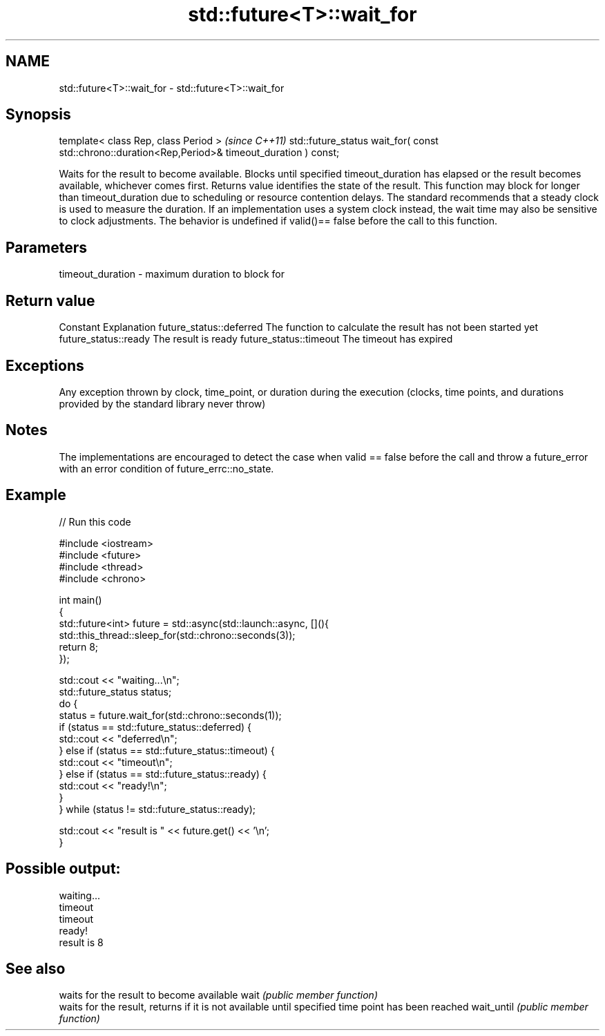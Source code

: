 .TH std::future<T>::wait_for 3 "2020.03.24" "http://cppreference.com" "C++ Standard Libary"
.SH NAME
std::future<T>::wait_for \- std::future<T>::wait_for

.SH Synopsis

template< class Rep, class Period >                                                              \fI(since C++11)\fP
std::future_status wait_for( const std::chrono::duration<Rep,Period>& timeout_duration ) const;

Waits for the result to become available. Blocks until specified timeout_duration has elapsed or the result becomes available, whichever comes first. Returns value identifies the state of the result.
This function may block for longer than timeout_duration due to scheduling or resource contention delays.
The standard recommends that a steady clock is used to measure the duration. If an implementation uses a system clock instead, the wait time may also be sensitive to clock adjustments.
The behavior is undefined if valid()== false before the call to this function.

.SH Parameters


timeout_duration - maximum duration to block for


.SH Return value


Constant                Explanation
future_status::deferred The function to calculate the result has not been started yet
future_status::ready    The result is ready
future_status::timeout  The timeout has expired


.SH Exceptions

Any exception thrown by clock, time_point, or duration during the execution (clocks, time points, and durations provided by the standard library never throw)

.SH Notes

The implementations are encouraged to detect the case when valid == false before the call and throw a future_error with an error condition of future_errc::no_state.

.SH Example


// Run this code

  #include <iostream>
  #include <future>
  #include <thread>
  #include <chrono>

  int main()
  {
      std::future<int> future = std::async(std::launch::async, [](){
          std::this_thread::sleep_for(std::chrono::seconds(3));
          return 8;
      });

      std::cout << "waiting...\\n";
      std::future_status status;
      do {
          status = future.wait_for(std::chrono::seconds(1));
          if (status == std::future_status::deferred) {
              std::cout << "deferred\\n";
          } else if (status == std::future_status::timeout) {
              std::cout << "timeout\\n";
          } else if (status == std::future_status::ready) {
              std::cout << "ready!\\n";
          }
      } while (status != std::future_status::ready);

      std::cout << "result is " << future.get() << '\\n';
  }

.SH Possible output:

  waiting...
  timeout
  timeout
  ready!
  result is 8


.SH See also


           waits for the result to become available
wait       \fI(public member function)\fP
           waits for the result, returns if it is not available until specified time point has been reached
wait_until \fI(public member function)\fP




